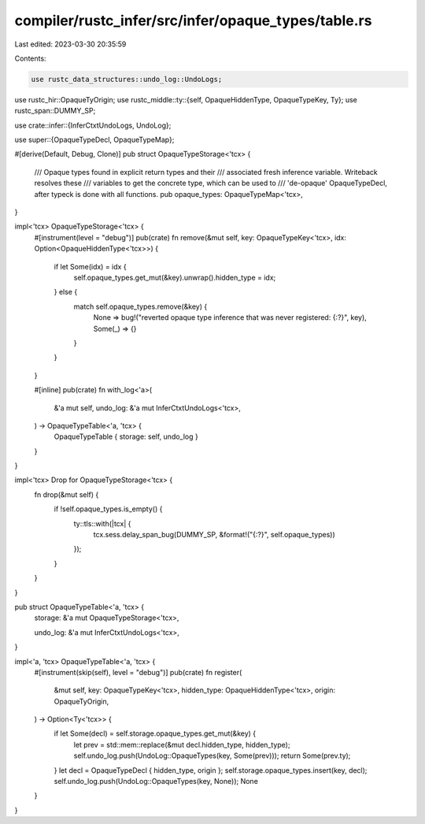 compiler/rustc_infer/src/infer/opaque_types/table.rs
====================================================

Last edited: 2023-03-30 20:35:59

Contents:

.. code-block:: rs

    use rustc_data_structures::undo_log::UndoLogs;
use rustc_hir::OpaqueTyOrigin;
use rustc_middle::ty::{self, OpaqueHiddenType, OpaqueTypeKey, Ty};
use rustc_span::DUMMY_SP;

use crate::infer::{InferCtxtUndoLogs, UndoLog};

use super::{OpaqueTypeDecl, OpaqueTypeMap};

#[derive(Default, Debug, Clone)]
pub struct OpaqueTypeStorage<'tcx> {
    /// Opaque types found in explicit return types and their
    /// associated fresh inference variable. Writeback resolves these
    /// variables to get the concrete type, which can be used to
    /// 'de-opaque' OpaqueTypeDecl, after typeck is done with all functions.
    pub opaque_types: OpaqueTypeMap<'tcx>,
}

impl<'tcx> OpaqueTypeStorage<'tcx> {
    #[instrument(level = "debug")]
    pub(crate) fn remove(&mut self, key: OpaqueTypeKey<'tcx>, idx: Option<OpaqueHiddenType<'tcx>>) {
        if let Some(idx) = idx {
            self.opaque_types.get_mut(&key).unwrap().hidden_type = idx;
        } else {
            match self.opaque_types.remove(&key) {
                None => bug!("reverted opaque type inference that was never registered: {:?}", key),
                Some(_) => {}
            }
        }
    }

    #[inline]
    pub(crate) fn with_log<'a>(
        &'a mut self,
        undo_log: &'a mut InferCtxtUndoLogs<'tcx>,
    ) -> OpaqueTypeTable<'a, 'tcx> {
        OpaqueTypeTable { storage: self, undo_log }
    }
}

impl<'tcx> Drop for OpaqueTypeStorage<'tcx> {
    fn drop(&mut self) {
        if !self.opaque_types.is_empty() {
            ty::tls::with(|tcx| {
                tcx.sess.delay_span_bug(DUMMY_SP, &format!("{:?}", self.opaque_types))
            });
        }
    }
}

pub struct OpaqueTypeTable<'a, 'tcx> {
    storage: &'a mut OpaqueTypeStorage<'tcx>,

    undo_log: &'a mut InferCtxtUndoLogs<'tcx>,
}

impl<'a, 'tcx> OpaqueTypeTable<'a, 'tcx> {
    #[instrument(skip(self), level = "debug")]
    pub(crate) fn register(
        &mut self,
        key: OpaqueTypeKey<'tcx>,
        hidden_type: OpaqueHiddenType<'tcx>,
        origin: OpaqueTyOrigin,
    ) -> Option<Ty<'tcx>> {
        if let Some(decl) = self.storage.opaque_types.get_mut(&key) {
            let prev = std::mem::replace(&mut decl.hidden_type, hidden_type);
            self.undo_log.push(UndoLog::OpaqueTypes(key, Some(prev)));
            return Some(prev.ty);
        }
        let decl = OpaqueTypeDecl { hidden_type, origin };
        self.storage.opaque_types.insert(key, decl);
        self.undo_log.push(UndoLog::OpaqueTypes(key, None));
        None
    }
}


